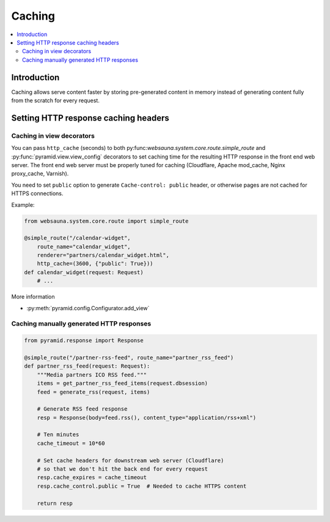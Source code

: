 =======
Caching
=======

.. contents:: :local:

Introduction
============

Caching allows serve content faster by storing pre-generated content in memory instead of generating content fully from the scratch for every request.


Setting HTTP response caching headers
=====================================

Caching in view decorators
--------------------------

You can pass ``http_cache`` (seconds) to both py:func:`websauna.system.core.route.simple_route` and :py:func:`pyramid.view.view_config` decorators to set caching time for the resulting HTTP response in the front end web server. The front end web server must be properly tuned for caching (Cloudflare, Apache mod_cache, Nginx proxy_cache, Varnish).

You need to set ``public`` option to generate ``Cache-control: public`` header, or otherwise pages are not cached for HTTPS connections.

Example:

.. code-block:: python

    from websauna.system.core.route import simple_route

    @simple_route("/calendar-widget",
        route_name="calendar_widget",
        renderer="partners/calendar_widget.html",
        http_cache=(3600, {"public": True}))
    def calendar_widget(request: Request)
        # ...

More information

* :py:meth:`pyramid.config.Configurator.add_view`

Caching manually generated HTTP responses
-----------------------------------------

.. code-block:: python

    from pyramid.response import Response

    @simple_route("/partner-rss-feed", route_name="partner_rss_feed")
    def partner_rss_feed(request: Request):
        """Media partners ICO RSS feed."""
        items = get_partner_rss_feed_items(request.dbsession)
        feed = generate_rss(request, items)

        # Generate RSS feed response
        resp = Response(body=feed.rss(), content_type="application/rss+xml")

        # Ten minutes
        cache_timeout = 10*60

        # Set cache headers for downstream web server (Cloudflare)
        # so that we don't hit the back end for every request
        resp.cache_expires = cache_timeout
        resp.cache_control.public = True  # Needed to cache HTTPS content

        return resp